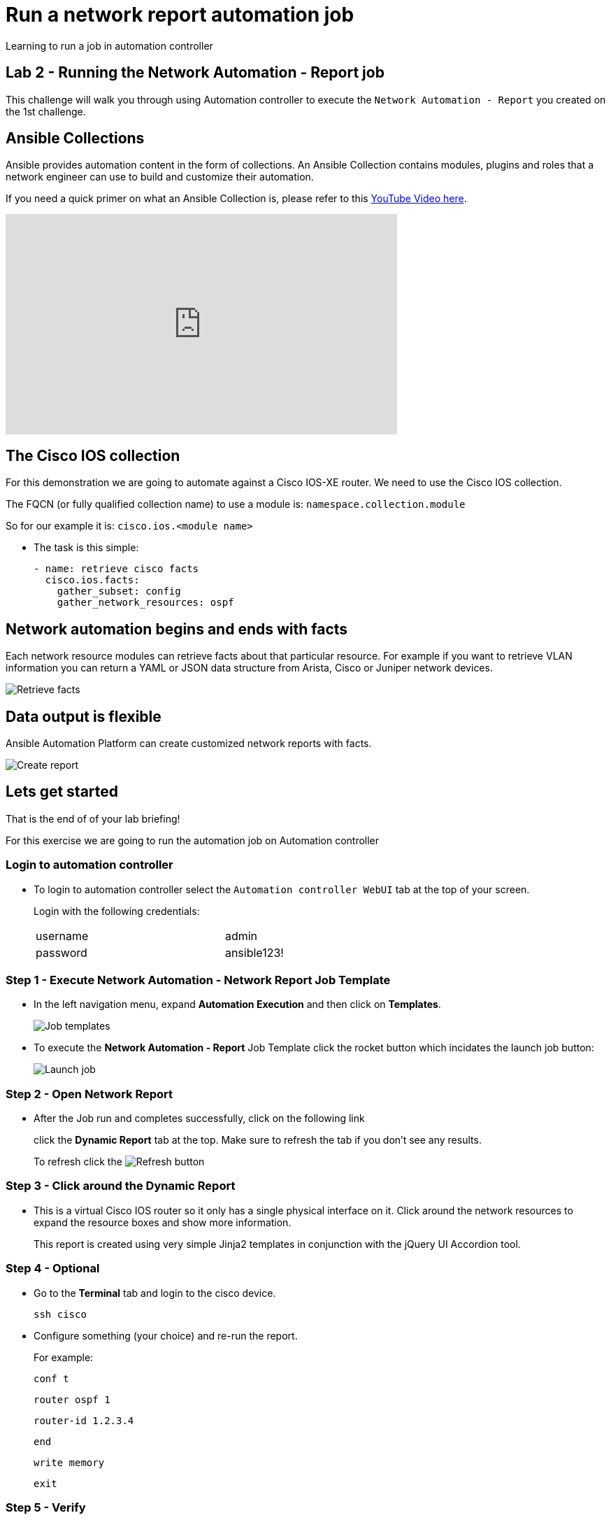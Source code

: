 = Run a network report automation job

Learning to run a job in automation controller

== Lab 2 - Running the Network Automation - Report job

This challenge will walk you through using Automation controller to execute the `Network Automation - Report` you created on the 1st challenge.

== Ansible Collections

Ansible provides automation content in the form of collections.  An Ansible Collection contains modules, plugins and roles that a network engineer can use to build and customize their automation.

If you need a quick primer on what an Ansible Collection is, please refer to this https://www.youtube.com/watch?v=WOcqhk7TdYc&t=69s[YouTube Video here].

video::WOcqhk7TdYc[youtube, width=560, height=315]


== The Cisco IOS collection

For this demonstration we are going to automate against a Cisco IOS-XE router.  We need to use the Cisco IOS collection.

The FQCN (or fully qualified collection name) to use a module is: `namespace.collection.module`


So for our example it is: `cisco.ios.<module name>`

* The task is this simple:
+
[source,yaml]
----
- name: retrieve cisco facts
  cisco.ios.facts:
    gather_subset: config
    gather_network_resources: ospf
----

== Network automation begins and ends with facts

Each network resource modules can retrieve facts about that particular resource.  For example if you want to retrieve VLAN information you can return a YAML or JSON data structure from Arista, Cisco or Juniper network devices.

image::https://github.com/IPvSean/pictures_for_github/blob/master/retrieve_facts.png?raw=true[Retrieve facts]

== Data output is flexible

Ansible Automation Platform can create customized network reports with facts.

image::https://github.com/IPvSean/pictures_for_github/blob/master/create_report.png?raw=true[Create report]

== Lets get started

That is the end of of your lab briefing!

For this exercise we are going to run the automation job on Automation controller

=== Login to automation controller

* To login to automation controller select the `Automation controller WebUI` tab at the top of your screen.
+
Login with the following credentials:
+
[%autowidth.stretch,width=70%,cols="^.^a,^.^a"]
|===
| username | admin
| password | ansible123!
|===


=== Step 1 - Execute Network Automation - Network Report Job Template

* In the left navigation menu, expand *Automation Execution* and then click on *Templates*.
+
image:https://github.com/IPvSean/pictures_for_github/blob/master/job_templates.png?raw=true[Job templates]

* To execute the *Network Automation - Report* Job Template click the rocket button which incidates the launch job button: 
+
image:https://github.com/IPvSean/pictures_for_github/blob/master/launch_job.png?raw=true[Launch job]

=== Step 2 - Open Network Report

* After the Job run and completes successfully, click on the following link

+
click the *Dynamic Report* tab at the top.  Make sure to refresh the tab if you don't see any results.
+
To refresh click the image:https://github.com/IPvSean/pictures_for_github/blob/master/refresh.png?raw=true[Refresh] button

=== Step 3 - Click around the Dynamic Report

* This is a virtual Cisco IOS router so it only has a single physical interface on it.  Click around the network resources to expand the resource boxes and show more information.
+
This report is created using very simple Jinja2 templates in conjunction with the jQuery UI Accordion tool.

=== Step 4 - Optional

* Go to the *Terminal* tab and login to the cisco device.
+
[source,bash]
----
ssh cisco
----

* Configure something (your choice) and re-run the report.
+
For example:
+
[source,bash]
----
conf t
----
+
[source,bash]
----
router ospf 1
----
+
[source,bash]
----
router-id 1.2.3.4
----
+
[source,bash]
----
end
----
+
[source,bash]
----
write memory
----
+
[source,bash]
----
exit
----

=== Step 5 - Verify

Click the End button below to verify the job executed.